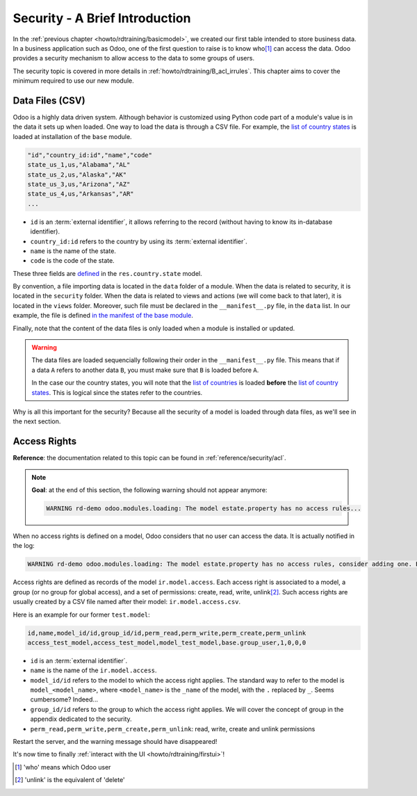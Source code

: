 .. _howto/rdtraining/securityintro:

===============================
Security - A Brief Introduction
===============================

In the :ref:`previous chapter <howto/rdtraining/basicmodel>`, we created our first table intended
to store business data. In a business application such as Odoo, one of the first question to raise
is to know who\ [#who]_ can access the data. Odoo provides a security mechanism to allow access
to the data to some groups of users.

The security topic is covered in more details in :ref:`howto/rdtraining/B_acl_irrules`. This chapter
aims to cover the minimum required to use our new module.

Data Files (CSV)
================

Odoo is a highly data driven system. Although behavior is customized using Python code part of a
module's value is in the data it sets up when loaded. One way to load the data is through a CSV
file. For example, the
`list of country states <https://github.com/odoo/odoo/blob/master/odoo/addons/base/data/res.country.state.csv>`__
is loaded at installation of the ``base`` module.

.. code-block:: text

    "id","country_id:id","name","code"
    state_us_1,us,"Alabama","AL"
    state_us_2,us,"Alaska","AK"
    state_us_3,us,"Arizona","AZ"
    state_us_4,us,"Arkansas","AR"
    ...

- ``id`` is an :term:`external identifier`, it allows referring to the record
  (without having to know its in-database identifier).
- ``country_id:id`` refers to the country by using its :term:`external identifier`.
- ``name`` is the name of the state.
- ``code`` is the code of the state.

These three fields are
`defined <https://github.com/odoo/odoo/blob/2ad2f3d6567b6266fc42c6d2999d11f3066b282c/odoo/addons/base/models/res_country.py#L108-L111>`__
in the ``res.country.state`` model.

By convention, a file importing data is located in the ``data`` folder of a module. When the data
is related to security, it is located in the ``security`` folder. When the data is related to
views and actions (we will come back to that later),  it is located in the ``views`` folder.
Moreover, such file must be declared in the ``__manifest__.py`` file, in the ``data``
list. In our example, the file is defined
`in the manifest of the base module <https://github.com/odoo/odoo/blob/e8697f609372cd61b045c4ee2c7f0fcfb496f58a/odoo/addons/base/__manifest__.py#L29>`__.

Finally, note that the content of the data files is only loaded when a module is installed or
updated.

.. warning::

    The data files are loaded sequencially following their order in the ``__manifest__.py`` file.
    This means that if a data ``A`` refers to another data ``B``, you must make sure that ``B``
    is loaded before ``A``.

    In the case our the country states, you will note that the
    `list of countries <https://github.com/odoo/odoo/blob/e8697f609372cd61b045c4ee2c7f0fcfb496f58a/odoo/addons/base/__manifest__.py#L22>`__
    is loaded **before** the
    `list of country states <https://github.com/odoo/odoo/blob/e8697f609372cd61b045c4ee2c7f0fcfb496f58a/odoo/addons/base/__manifest__.py#L29>`__.
    This is logical since the states refer to the countries.

Why is all this important for the security? Because all the security of a model is loaded through
data files, as we'll see in the next section.

Access Rights
=============

**Reference**: the documentation related to this topic can be found in
:ref:`reference/security/acl`.

.. note::

    **Goal**: at the end of this section, the following warning should not appear anymore:

    .. code-block:: text

        WARNING rd-demo odoo.modules.loading: The model estate.property has no access rules...

When no access rights is defined on a model, Odoo considers that no user can access the data.
It is actually notified in the log:

.. code-block:: text

    WARNING rd-demo odoo.modules.loading: The model estate.property has no access rules, consider adding one. E.g. access_estate_property,access_estate_property,model_estate_property,base.group_user,1,0,0,0

Access rights are defined as records of the model ``ir.model.access``. Each
access right is associated to a model, a group (or no group for global
access), and a set of permissions: create, read, write, unlink\ [#unlink]_. Such access
rights are usually created by a CSV file named after their model:
``ir.model.access.csv``.

Here is an example for our former ``test.model``:

.. code-block:: text

    id,name,model_id/id,group_id/id,perm_read,perm_write,perm_create,perm_unlink
    access_test_model,access_test_model,model_test_model,base.group_user,1,0,0,0

- ``id`` is an :term:`external identifier`.
- ``name`` is the name of the ``ir.model.access``.
- ``model_id/id`` refers to the model to which the access right applies. The standard way to refer
  to the model is ``model_<model_name>``, where ``<model_name>`` is the ``_name`` of the model,
  with the ``.`` replaced by ``_``. Seems cumbersome? Indeed...
- ``group_id/id`` refers to the group to which the access right applies. We will cover the concept
  of group in the appendix dedicated to the security.
- ``perm_read,perm_write,perm_create,perm_unlink``: read, write, create and unlink permissions

.. exercise:: Add access rights.

    Create the ``ir.model.access.csv`` file in the appropriate folder and define it in the
    ``__manifest__.py`` file.

    Give the read, write, create and unlink permissions to the group ``base.group_user``.

    Tip: the warning message in the log gives you most of the solution ;-)

Restart the server, and the warning message should have disappeared!

It's now time to finally :ref:`interact with the UI <howto/rdtraining/firstui>`!

.. [#who] 'who' means which Odoo user

.. [#unlink] 'unlink' is the equivalent of 'delete'
